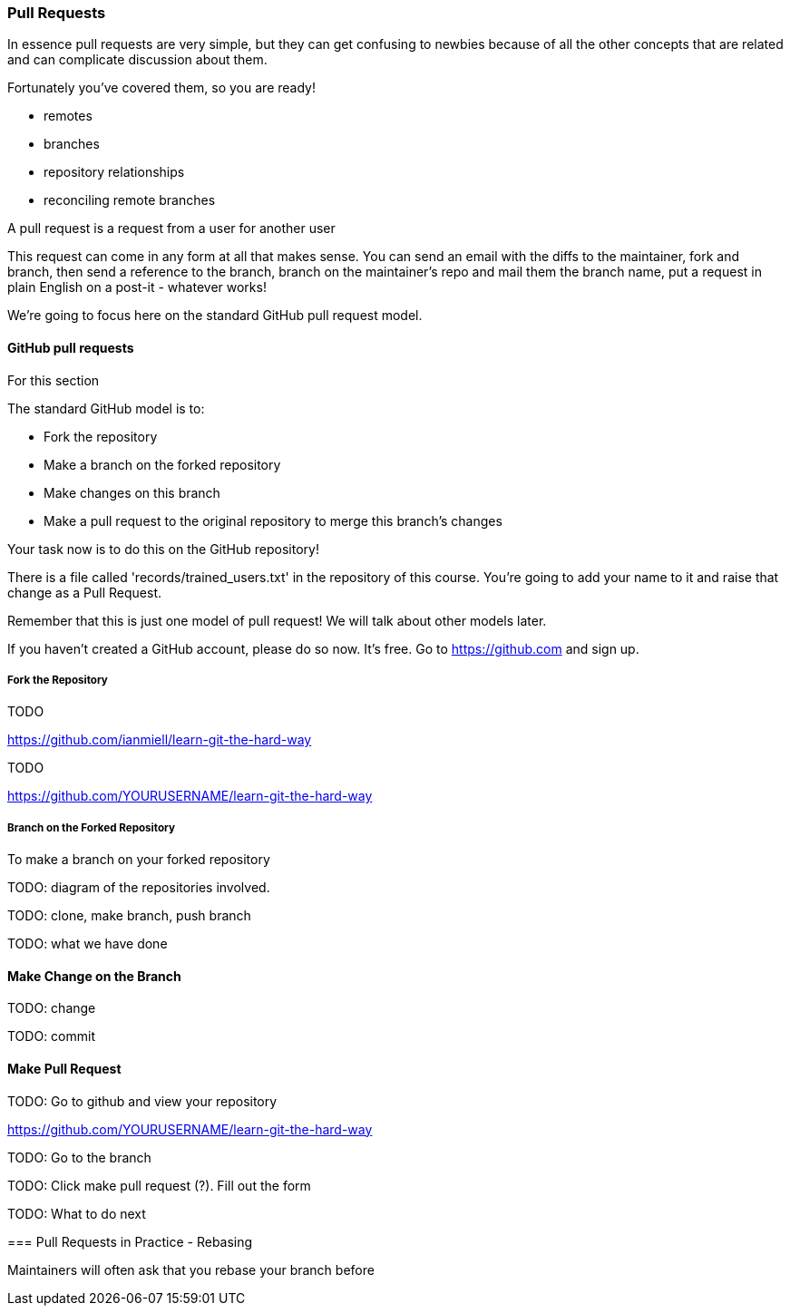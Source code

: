 === Pull Requests

In essence pull requests are very simple, but they can get confusing to newbies
because of all the other concepts that are related and can complicate discussion
about them.

Fortunately you've covered them, so you are ready!

- remotes
- branches
- repository relationships
- reconciling remote branches

A pull request is a request from a user for another user 

This request can come in any form at all that makes sense. You can send an email
with the diffs to the maintainer, fork and branch, then send a reference to the
branch, branch on the maintainer's repo and mail them the branch name, 
put a request in plain English on a post-it - whatever works!

We're going to focus here on the standard GitHub pull request model.

==== GitHub pull requests

For this section 

The standard GitHub model is to:

- Fork the repository
- Make a branch on the forked repository
- Make changes on this branch
- Make a pull request to the original repository to merge this branch's changes

Your task now is to do this on the GitHub repository!

There is a file called 'records/trained_users.txt' in the repository of this
course. You're going to add your name to it and raise that change as a 
Pull Request.

Remember that this is just one model of pull request! We will talk about
other models later.

If you haven't created a GitHub account, please do so now. It's free. Go to
https://github.com and sign up.

===== Fork the Repository

TODO

https://github.com/ianmiell/learn-git-the-hard-way 

TODO

https://github.com/YOURUSERNAME/learn-git-the-hard-way 


===== Branch on the Forked Repository

To make a branch on your forked repository

TODO: diagram of the repositories involved.

TODO: clone, make branch, push branch

//git clone https://github.com/YOURUSERNAME/learn-git-the-hard-way 
//git checkout -b yourbranchname
//git push origin yourbranchname:yourbranchname

TODO: what we have done

==== Make Change on the Branch

TODO: change

TODO: commit

==== Make Pull Request

TODO: Go to github and view your repository

https://github.com/YOURUSERNAME/learn-git-the-hard-way 

TODO: Go to the branch

TODO: Click make pull request (?). Fill out the form

TODO: What to do next


==== 

=== Pull Requests in Practice - Rebasing

Maintainers will often ask that you rebase your branch before



//To create a branch, use git checkout -b <new-branch-name> [<base-branch-name>], where base-branch-name is optional and defaults to master. I'm going to create a new branch called pull-request-demo from the master branch and push it to github.
//
//git checkout -b pull-request-demo
//git push origin pull-request-demo
//
//Creating a Pull Request
//To create a pull request, you must have changes committed to the your new branch.
//
//Go to the repository page on github. And click on "Pull Request" button in the repo header.
//
//Pull Request Button
//
//Pick the branch you wish to have merged using the "Head branch" dropdown. You should leave the rest of the fields as is, unless you are working from a remote branch. In that case, just make sure that the base repo and base branch are set correctly.
//
//Merging a Pull Request
//Once you and your collaborators are happy with the changes, you start to merge the changes back to master. There are a few ways to do this.
//
//First, you can use github's "Merge pull request" button at the bottom of your pull request to merge your changes. This is only available when github can detect that there will be no merge conflicts with the base branch. If all goes well, you just have to add a commit message and click on "Confirm Merge" to merge the changes.
//
//Merge pull request buttonConfirm Merge
//
//Merging Locally
//If the pull request cannot be merged online due to merge conflicts, or you wish to test things locally before sending the merge to the repo on Github, you can perform the merge locally instead.
//
//You can find the instruction to do so by clicking the (i) icon on the merge bar.
//
//Merging Instructions
//
//However, there's an alternative that may be better for long standing branches.
//
//Squash, Rebase, and Cherry Pick
//In long standing branches, merging can often cause lots problems when updating if changes in a given branch conflict with changes recently merged into the master branch. If there are many commits to the same file, git merge may force you to fix the same merge conflicts over and over again, causing a real headache. While there are many ways to mitigate this issue, such as enabling git rerere to reuse recorded resolution of conflict merges, squashing a series of related changes into 1 commit and cherry-picking it into the master is a great solution, especially for topic branches and isolated features.
//
//There are several advantages of performing merges this way. First, you only have to deal with merge conflicts once, since all commits are compressed into 1. Second, each commit represents an entire set of changes required for a feature or task, which makes it easy to pin point bugs and other problems when they arise and to remove a change set when it's no longer necessary.
//
//There are also disadvantages of squashing commits. First, you will lose the details and information for each change, as all changes squashed are compressed together. So the net effect is the same. Second, it can be dangerous and problematic if used incorrectly, such as squashing commits that have been pushed to the remote server and others depend on for their work. Because squashing is changing the git history, you can cause many conflicts that way. However, if you are using this locally or you are the only person working on your branch and you know exactly what you are doing.
//
//To perform this, use the following command
//
//git rebase -i HEAD~10
//-i stands for interactive mode and HEAD~10 means to examine the 10 latest commits.
//
//If you see an fatal: Needed a single revision error, this usually means that there are not that many commits left. Try a lower number.
//
//This will open up an editor with git commit messages that looks something like this:
//
//Git Rebase
//
//There are many options available at this stage. These are detailed in this github help page. Here, I'm going to simply squash all changes in this pull request into one. Save and close the editor.
//
//Squashing commits
//
//The next screen will pop up asking you to edit your commit messages. You can choose to edit them or simply continue. Save and close the editor.
//
//Squash Result
//
//Once your squash completes, you can push it to the remote repo. In this case, these squashed commits have been pushed to the server. However, I'm the only user of this branch and can safely force push the commit to update the git repo.
//
//git push origin pull-request-demo -f
//To merge the commit, we will use git cherry-pick.
//
//Cherry Picking
//
//You are done! Github should detect the changes and update the pull request. You can then marked the pull request as merged and optionally delete the branch.
//
//Closing a Pull Request
//You can simply click on the "Close" button on the pull request to close it. Optionally, you can delete the branch directly using the "Delete this branch" button.
//
//Closing a Pull Request
//
//Pull Request Tutorial is maintained by yangsu
//This page was generated by GitHub Pages. Tactile theme by Jason Long.
